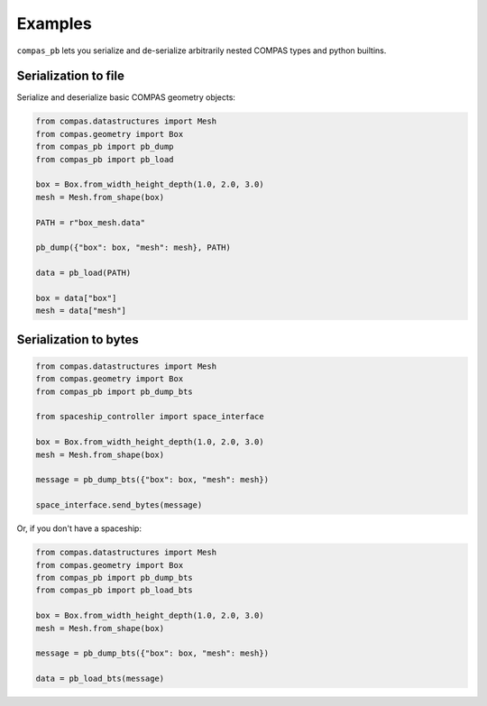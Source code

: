********************************************************************************
Examples
********************************************************************************

``compas_pb`` lets you serialize and de-serialize arbitrarily nested COMPAS types and python builtins.

Serialization to file
=====================

Serialize and deserialize basic COMPAS geometry objects:

.. code-block:: python

    from compas.datastructures import Mesh
    from compas.geometry import Box
    from compas_pb import pb_dump
    from compas_pb import pb_load

    box = Box.from_width_height_depth(1.0, 2.0, 3.0)
    mesh = Mesh.from_shape(box)

    PATH = r"box_mesh.data"

    pb_dump({"box": box, "mesh": mesh}, PATH)

    data = pb_load(PATH)

    box = data["box"]
    mesh = data["mesh"]


Serialization to bytes
======================


.. code-block:: python

    from compas.datastructures import Mesh
    from compas.geometry import Box
    from compas_pb import pb_dump_bts

    from spaceship_controller import space_interface

    box = Box.from_width_height_depth(1.0, 2.0, 3.0)
    mesh = Mesh.from_shape(box)

    message = pb_dump_bts({"box": box, "mesh": mesh})

    space_interface.send_bytes(message)


Or, if you don't have a spaceship:

.. code-block:: python

    from compas.datastructures import Mesh
    from compas.geometry import Box
    from compas_pb import pb_dump_bts
    from compas_pb import pb_load_bts

    box = Box.from_width_height_depth(1.0, 2.0, 3.0)
    mesh = Mesh.from_shape(box)

    message = pb_dump_bts({"box": box, "mesh": mesh})

    data = pb_load_bts(message)

